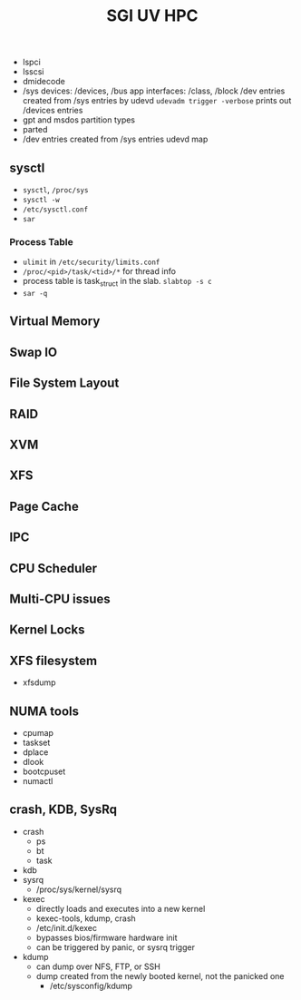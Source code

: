 #+TITLE: SGI UV HPC
- lspci
- lsscsi
- dmidecode
- /sys
  devices: /devices, /bus
  app interfaces: /class, /block
  /dev entries created from /sys entries by udevd
  =udevadm trigger -verbose= prints out /devices entries
- gpt and msdos partition types
- parted
- /dev entries created from /sys entries
  udevd map
** sysctl
- =sysctl=, =/proc/sys=
- =sysctl -w=
- =/etc/sysctl.conf=
- =sar=
*** Process Table
- =ulimit= in =/etc/security/limits.conf=
- =/proc/<pid>/task/<tid>/*= for thread info
- process table is task_struct in the slab. =slabtop -s c=
- =sar -q=
** Virtual Memory
** Swap IO
** File System Layout
** RAID
** XVM
** XFS
** Page Cache
** IPC
** CPU Scheduler
** Multi-CPU issues
** Kernel Locks
** XFS filesystem
- xfsdump
** NUMA tools
- cpumap
- taskset
- dplace
- dlook
- bootcpuset
- numactl
** crash, KDB, SysRq
- crash
  - ps
  - bt
  - task
- kdb
- sysrq
  - /proc/sys/kernel/sysrq
- kexec
  - directly loads and executes into a new kernel
  - kexec-tools, kdump, crash
  - /etc/init.d/kexec
  - bypasses bios/firmware hardware init
  - can be triggered by panic, or sysrq trigger
- kdump
  - can dump over NFS, FTP, or SSH
  - dump created from the newly booted kernel, not the panicked one
    - /etc/sysconfig/kdump
